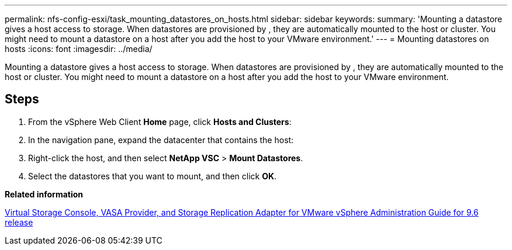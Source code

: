 ---
permalink: nfs-config-esxi/task_mounting_datastores_on_hosts.html
sidebar: sidebar
keywords: 
summary: 'Mounting a datastore gives a host access to storage. When datastores are provisioned by , they are automatically mounted to the host or cluster. You might need to mount a datastore on a host after you add the host to your VMware environment.'
---
= Mounting datastores on hosts
:icons: font
:imagesdir: ../media/

[.lead]
Mounting a datastore gives a host access to storage. When datastores are provisioned by , they are automatically mounted to the host or cluster. You might need to mount a datastore on a host after you add the host to your VMware environment.

== Steps

. From the vSphere Web Client *Home* page, click *Hosts and Clusters*:
. In the navigation pane, expand the datacenter that contains the host:
. Right-click the host, and then select *NetApp VSC* > *Mount Datastores*.
. Select the datastores that you want to mount, and then click *OK*.

*Related information*

https://docs.netapp.com/vapp-96/topic/com.netapp.doc.vsc-iag/home.html[Virtual Storage Console, VASA Provider, and Storage Replication Adapter for VMware vSphere Administration Guide for 9.6 release]
